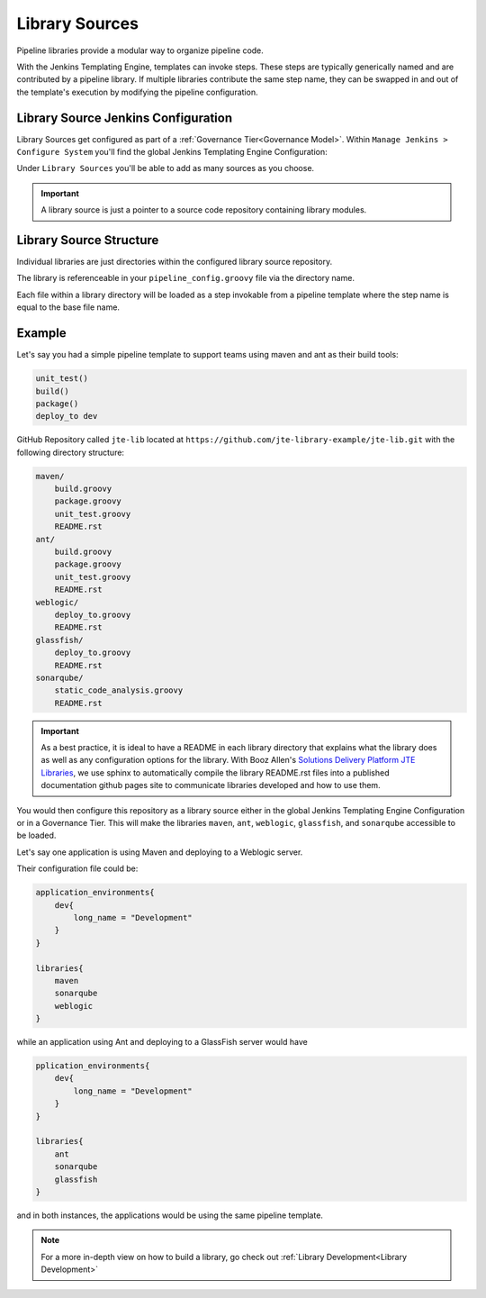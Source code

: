 .. _Pipeline Libraries: 
---------------
Library Sources
---------------

Pipeline libraries provide a modular way to organize pipeline code. 

With the Jenkins Templating Engine, templates can invoke steps.  These steps are
typically generically named and are contributed by a pipeline library.  If multiple 
libraries contribute the same step name, they can be swapped in and out of the template's
execution by modifying the pipeline configuration. 

************************************
Library Source Jenkins Configuration 
************************************

Library Sources get configured as part of a :ref:`Governance Tier<Governance Model>`.  Within ``Manage 
Jenkins > Configure System`` you'll find the global Jenkins Templating Engine Configuration:

.. image:: ../../images/templating/library_source_configuration.png

Under ``Library Sources`` you'll be able to add as many sources as you choose.  

.. important:: 

    A library source is just a pointer to a source code repository containing library modules. 

************************
Library Source Structure
************************

Individual libraries are just directories within the configured library source repository. 

The library is referenceable in your ``pipeline_config.groovy`` file via the directory name. 

Each file within a library directory will be loaded as a step invokable from a pipeline template where
the step name is equal to the base file name. 

*******
Example
*******

Let's say you had a simple pipeline template to support teams using maven and ant as their build tools: 

.. code:: 

    unit_test()
    build()
    package() 
    deploy_to dev 


GitHub Repository called ``jte-lib`` located at ``https://github.com/jte-library-example/jte-lib.git`` 
with the following directory structure: 

.. code:: 

    maven/ 
        build.groovy
        package.groovy
        unit_test.groovy
        README.rst
    ant/ 
        build.groovy
        package.groovy
        unit_test.groovy 
        README.rst
    weblogic/
        deploy_to.groovy
        README.rst
    glassfish/
        deploy_to.groovy
        README.rst
    sonarqube/
        static_code_analysis.groovy
        README.rst

.. important:: 

    As a best practice, it is ideal to have a README in each library 
    directory that explains what the library does as well as any configuration
    options for the library.  With Booz Allen's `Solutions Delivery Platform 
    JTE Libraries <https://github.com/boozallen/sdp-libraries.git>`_, we use 
    sphinx to automatically compile the library README.rst files into a published
    documentation github pages site to communicate libraries developed and how to 
    use them. 

You would then configure this repository as a library source either in the 
global Jenkins Templating Engine Configuration or in a Governance Tier. This 
will make the libraries ``maven``, ``ant``, ``weblogic``, ``glassfish``, and 
``sonarqube`` accessible to be loaded. 

Let's say one application is using Maven and deploying to a Weblogic server. 

Their configuration file could be: 

.. code:: 

    application_environments{
        dev{
            long_name = "Development" 
        }
    }

    libraries{
        maven
        sonarqube
        weblogic 
    }

while an application using Ant and deploying to a GlassFish server would have

.. code:: 

    pplication_environments{
        dev{
            long_name = "Development" 
        }
    }

    libraries{
        ant
        sonarqube
        glassfish  
    }

and in both instances, the applications would be using the same pipeline template. 

.. note:: 

    For a more in-depth view on how to build a library, go check out :ref:`Library Development<Library Development>`

